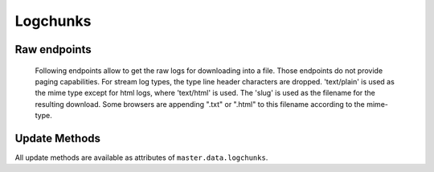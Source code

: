 Logchunks
=========

.. bb:rtype:: logchunk

    :attr integer logid: the ID of log containing this chunk
    :attr integer firstline: zero-based line number of the first line in this chunk
    :attr string content: content of the chunk

    A logchunk represents a contiguous sequence of lines in a logfile.
    Logs are not individually addressible in the data API; instead, they must be requested by line number range.
    In a strict REST sense, many logchunk resources will contain the same line.

    The chunk contents is represented as a single unicode string.
    This string is the concatenation of each newline terminated-line.

    Each log has a type, as identified by the "type" field of the corresponding :bb:rtype:`log`.
    While all logs are sequences of unicode lines, the type gives additional information fo interpreting the contents.
    The defined types are:

     * ``t`` -- text, a simple sequence of lines of text
     * ``s`` -- stdio, like text but with each line tagged with a stream
     * ``h`` -- HTML, represented as plain text

    In the stream type, each line is prefixed by a character giving the stream type for that line.
    The types are ``i`` for input, ``o`` for stdout, ``e`` for stderr, and ``h`` for header.
    The first three correspond to normal UNIX standard streams, while the header stream contains metadata produced by Buildbot itself.

    The ``offset`` and ``limit`` parameters can be used to select the desired lines.
    These are specified as query parameters via the REST interface, or as arguments to the :py:meth:`~buildbot.data.connector.DataConnector.get` method in Python.
    The result will begin with line ``offset`` (so the resulting ``firstline`` will be equal to the given ``offset``), and will contain up to ``limit`` lines.

    .. note::

        .. bb:event:: *.logchunk.new

            There will be no new chunk event, the log rtype will be updated when new chunk is created, and the ui will call the data api to get actual data. This avoids to flood the mq with logchunk data.

    .. bb:rpath:: /log/:logid/contents

        :pathkey integer logid: the ID of the log

    .. bb:rpath:: /step/:stepid/log/:log_slug/contents

        :pathkey integer stepid: the ID of the step
        :pathkey integer log_slug: the slug of the log

    .. bb:rpath:: /build/:buildid/step/:step_name/log/:log_slug/contents

        :pathkey integer buildid: the ID of the build
        :pathkey identifier step_name: the name of the step within the build
        :pathkey identifier log_slug: the slug of the log

    .. bb:rpath:: /build/:buildid/step/:step_number/log/:log_slug/contents

        :pathkey integer buildid: the ID of the build
        :pathkey integer step_number: the number of the step within the build
        :pathkey identifier log_slug: the slug of the log

    .. bb:rpath:: /builder/:builderid/build/:build_number/step/:name/log/:log_slug/contents

        :pathkey integer builderid: the ID of the builder
        :pathkey integer build_number: the number of the build within the builder
        :pathkey identifier name: the name of the step within the build
        :pathkey identifier log_slug: the slug of the log

    .. bb:rpath:: /builder/:builderid/build/:build_number/step/:step_number/log/:log_slug/contents

        :pathkey integer builderid: the ID of the builder
        :pathkey integer build_number: the number of the build within the builder
        :pathkey integer step_number: the number of the step within the build
        :pathkey identifier log_slug: the slug of the log

Raw endpoints
-------------
    Following endpoints allow to get the raw logs for downloading into a file.
    Those endpoints do not provide paging capabilities.
    For stream log types, the type line header characters are dropped.
    'text/plain' is used as the mime type except for html logs, where 'text/html' is used.
    The 'slug' is used as the filename for the resulting download. Some browsers are appending ".txt" or ".html" to this filename according to the mime-type.

    .. bb:rpath:: /log/:logid/raw

        :pathkey integer logid: the ID of the log

    .. bb:rpath:: /step/:stepid/log/:log_slug/raw

        :pathkey integer stepid: the ID of the step
        :pathkey integer log_slug: the slug of the log

    .. bb:rpath:: /build/:buildid/step/:step_name/log/:log_slug/raw

        :pathkey integer buildid: the ID of the build
        :pathkey identifier step_name: the name of the step within the build
        :pathkey identifier log_slug: the slug of the log

    .. bb:rpath:: /build/:buildid/step/:step_number/log/:log_slug/raw

        :pathkey integer buildid: the ID of the build
        :pathkey integer step_number: the number of the step within the build
        :pathkey identifier log_slug: the slug of the log

    .. bb:rpath:: /builder/:builderid/build/:build_number/step/:name/log/:log_slug/raw

        :pathkey integer builderid: the ID of the builder
        :pathkey integer build_number: the number of the build within the builder
        :pathkey identifier name: the name of the step within the build
        :pathkey identifier log_slug: the slug of the log

    .. bb:rpath:: /builder/:builderid/build/:build_number/step/:step_number/log/:log_slug/raw

        :pathkey integer builderid: the ID of the builder
        :pathkey integer build_number: the number of the build within the builder
        :pathkey integer step_number: the number of the step within the build
        :pathkey identifier log_slug: the slug of the log


Update Methods
--------------

All update methods are available as attributes of ``master.data.logchunks``.

.. py:class:: buildbot.data.logchunks.LogChunkResourceType

    .. py:method:: appendLog(logid, content):

        :param integer logid: the log to which content should be appended
        :param unicode content: the content to append

        Append the given content to the given log.
        The content must end with a newline.
